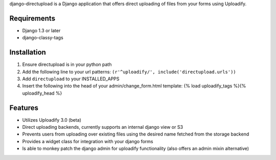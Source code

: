 django-directupload is a Django application that offers direct uploading of files from your forms using Uploadify.

Requirements
============

* Django 1.3 or later
* django-classy-tags


Installation
============

1) Ensure directupload is in your python path
2) Add the following line to your url patterns: ``(r'^uploadify/', include('directupload.urls'))``
3) Add ``directupload`` to your INSTALLED_APPS
4) Insert the following into the head of your admin/change_form.html template: {% load uploadify_tags %}{% uploadify_head %}


Features
========

* Utilizes Uploadify 3.0 (beta)
* Direct uploading backends, currently supports an internal django view or S3
* Prevents users from uploading over existing files using the desired name fetched from the storage backend
* Provides a widget class for integration with your django forms
* Is able to monkey patch the django admin for uploadify functionality (also offers an admin mixin alternative)

